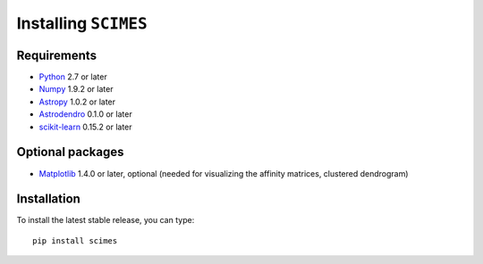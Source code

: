Installing ``SCIMES``
=====================

Requirements
------------

* `Python <http://www.python.org>`_ 2.7 or later
* `Numpy <http://www.numpy.org>`_ 1.9.2 or later
* `Astropy <http://www.astropy.org>`_ 1.0.2 or later
* `Astrodendro <https://github.com/dendrograms/astrodendro>`_ 0.1.0 or later
* `scikit-learn <http://scikit-learn.org>`_ 0.15.2 or later

Optional packages
-----------------

* `Matplotlib <http://matplotlib.org>`_ 1.4.0 or later, optional (needed for visualizing the affinity matrices, clustered dendrogram)

Installation
------------

To install the latest stable release, you can type::

    pip install scimes
